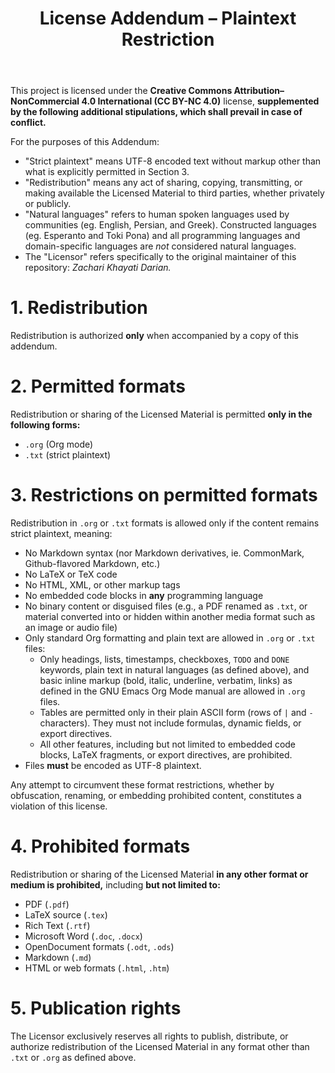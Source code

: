 #+title: License Addendum – Plaintext Restriction

This project is licensed under the *Creative Commons Attribution–NonCommercial
4.0 International (CC BY-NC 4.0)* license, *supplemented by the following
additional stipulations, which shall prevail in case of conflict.*

For the purposes of this Addendum:
- "Strict plaintext" means UTF-8 encoded text without markup other than what is
  explicitly permitted in Section 3.
- "Redistribution" means any act of sharing, copying, transmitting, or making
  available the Licensed Material to third parties, whether privately or
  publicly.
- "Natural languages" refers to human spoken languages used by communities (eg.
  English, Persian, and Greek). Constructed languages (eg. Esperanto and Toki
  Pona) and all programming languages and domain-specific languages are /not/
  considered natural languages.
- The "Licensor" refers specifically to the original maintainer of this
  repository: /Zachari Khayati Darian./

* 1. Redistribution

Redistribution is authorized *only* when accompanied by a copy of this addendum.

* 2. Permitted formats

Redistribution or sharing of the Licensed Material is permitted *only in the
following forms:*

- =.org= (Org mode)
- =.txt= (strict plaintext)

* 3. Restrictions on permitted formats

Redistribution in =.org= or =.txt= formats is allowed only if the content
remains strict plaintext, meaning:
- No Markdown syntax (nor Markdown derivatives, ie. CommonMark, Github-flavored
  Markdown, etc.)
- No LaTeX or TeX code
- No HTML, XML, or other markup tags
- No embedded code blocks in *any* programming language
- No binary content or disguised files (e.g., a PDF renamed as =.txt=, or
  material converted into or hidden within another media format such as an image
  or audio file)
- Only standard Org formatting and plain text are allowed in =.org= or =.txt=
  files:
  + Only headings, lists, timestamps, checkboxes, =TODO= and =DONE= keywords,
    plain text in natural languages (as defined above), and basic inline markup
    (bold, italic, underline, verbatim, links) as defined in the GNU Emacs Org
    Mode manual are allowed in =.org= files.
  + Tables are permitted only in their plain ASCII form (rows of =|= and =-=
    characters). They must not include formulas, dynamic fields, or export
    directives.
  + All other features, including but not limited to embedded code blocks, LaTeX
    fragments, or export directives, are prohibited.
- Files *must* be encoded as UTF-8 plaintext.

Any attempt to circumvent these format restrictions, whether by obfuscation,
renaming, or embedding prohibited content, constitutes a violation of this
license.

* 4. Prohibited formats

Redistribution or sharing of the Licensed Material *in any other format or
medium is prohibited,* including *but not limited to:*
- PDF (=.pdf=)
- LaTeX source (=.tex=)
- Rich Text (=.rtf=)
- Microsoft Word (=.doc=, =.docx=)
- OpenDocument formats (=.odt=, =.ods=)
- Markdown (=.md=)
- HTML or web formats (=.html=, =.htm=)

* 5. Publication rights

The Licensor exclusively reserves all rights to publish, distribute, or
authorize redistribution of the Licensed Material in any format other than
=.txt= or =.org= as defined above.

